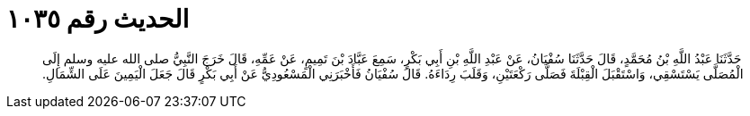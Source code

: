 
= الحديث رقم ١٠٣٥

[quote.hadith]
حَدَّثَنَا عَبْدُ اللَّهِ بْنُ مُحَمَّدٍ، قَالَ حَدَّثَنَا سُفْيَانُ، عَنْ عَبْدِ اللَّهِ بْنِ أَبِي بَكْرٍ، سَمِعَ عَبَّادَ بْنَ تَمِيمٍ، عَنْ عَمِّهِ، قَالَ خَرَجَ النَّبِيُّ صلى الله عليه وسلم إِلَى الْمُصَلَّى يَسْتَسْقِي، وَاسْتَقْبَلَ الْقِبْلَةَ فَصَلَّى رَكْعَتَيْنِ، وَقَلَبَ رِدَاءَهُ‏.‏ قَالَ سُفْيَانُ فَأَخْبَرَنِي الْمَسْعُودِيُّ عَنْ أَبِي بَكْرٍ قَالَ جَعَلَ الْيَمِينَ عَلَى الشِّمَالِ‏.‏